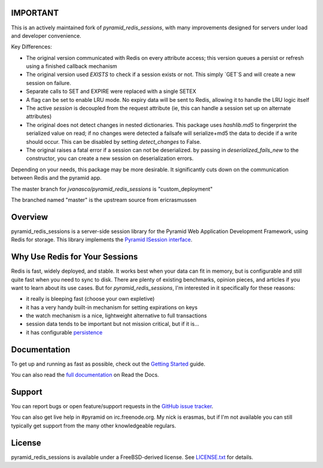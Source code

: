 IMPORTANT
=========

This is an actively maintained fork of `pyramid_redis_sessions`, with many improvements designed for servers under load and developer convenience.

Key Differences:

* The original version communicated with Redis on every attribute access; this version queues a persist or refresh using a finished callback mechanism
* The original version used `EXISTS` to check if a session exists or not.  This simply `GET`S and will create a new session on failure.
* Separate calls to SET and EXPIRE were replaced with a single SETEX
* A flag can be set to enable LRU mode. No expiry data will be sent to Redis, allowing it to handle the LRU logic itself
* The active `session` is decoupled from the request attribute (ie, this can handle a session set up on alternate attributes)
* The original does not detect changes in nested dictionaries. This package uses `hashlib.md5` to fingerprint the serialized value on read; if no changes were detected a failsafe will serialize+md5 the data to decide if a write should occur. This can be disabled by setting `detect_changes` to False.
* The original raises a fatal error if a session can not be deserialized.  by passing in `deserialized_fails_new` to the constructor, you can create a new session on deserialization errors.

Depending on your needs, this package may be more desirable.  It significantly cuts down on the communication between Redis and the pyramid app.

The master branch for `jvanasco/pyramid_redis_sessions` is "custom_deployment"

The branched named "master" is the upstream source from ericrasmussen


Overview
========

pyramid_redis_sessions is a server-side session library for the Pyramid Web
Application Development Framework, using Redis for storage. This library
implements the `Pyramid ISession interface <http://docs.pylonsproject.org/projects/pyramid/en/latest/api/interfaces.html#pyramid.interfaces.ISession>`_.


Why Use Redis for Your Sessions
===============================
Redis is fast, widely deployed, and stable. It works best when your data can
fit in memory, but is configurable and still quite fast when you need to sync
to disk. There are plenty of existing benchmarks, opinion pieces, and articles
if you want to learn about its use cases. But for `pyramid_redis_sessions`, I'm
interested in it specifically for these reasons:

* it really is bleeping fast (choose your own expletive)
* it has a very handy built-in mechanism for setting expirations on keys
* the watch mechanism is a nice, lightweight alternative to full transactions
* session data tends to be important but not mission critical, but if it is...
* it has configurable `persistence <http://redis.io/topics/persistence>`_


Documentation
=============

To get up and running as fast as possible, check out the
`Getting Started <http://pyramid-redis-sessions.readthedocs.org/en/latest/gettingstarted.html>`_
guide.

You can also read the
`full documentation <http://pyramid-redis-sessions.readthedocs.org/en/latest/index.html>`_
on Read the Docs.


Support
=======

You can report bugs or open feature/support requests in the
`GitHub issue tracker <https://github.com/ericrasmussen/pyramid_redis_sessions/issues>`_.

You can also get live help in #pyramid on irc.freenode.org. My nick is erasmas,
but if I'm not available you can still typically get support from the many other
knowledgeable regulars.


License
=======

pyramid_redis_sessions is available under a FreeBSD-derived license. See
`LICENSE.txt <https://github.com/ericrasmussen/pyramid_redis_sessions/blob/master/LICENSE.txt>`_
for details.
